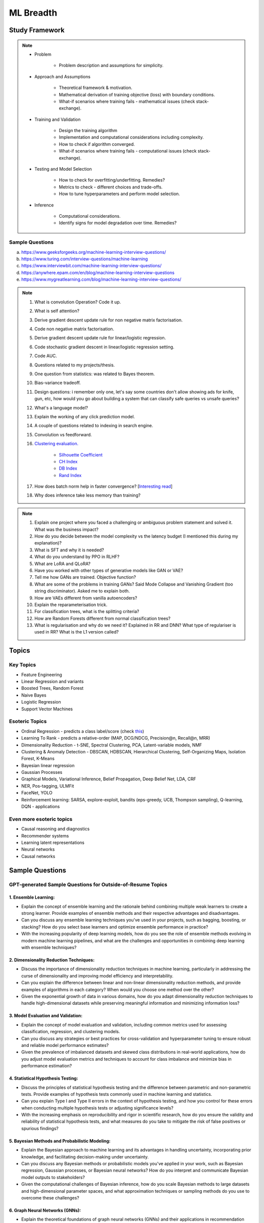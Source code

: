 
################################################################################
ML Breadth
################################################################################
Study Framework
********************************************************************************
.. note::
	* Problem

		* Problem description and assumptions for simplicity.
	* Approach and Assumptions

		* Theoretical framework & motivation.
		* Mathematical derivation of training objective (loss) with boundary conditions.
		* What-if scenarios where training fails - mathematical issues (check stack-exchange).
	* Training and Validation

		* Design the training algorithm
		* Implementation and computational considerations including complexity.
		* How to check if algorithm converged.
		* What-if scenarios where training fails - computational issues (check stack-exchange).		
	* Testing and Model Selection

		* How to check for overfitting/underfitting. Remedies?
		* Metrics to check - different choices and trade-offs.
		* How to tune hyperparameters and perform model selection.
	* Inference

		* Computational considerations.
		* Identify signs for model degradation over time. Remedies?

Sample Questions
================================================================================
(a) https://www.geeksforgeeks.org/machine-learning-interview-questions/
(b) https://www.turing.com/interview-questions/machine-learning
(c) https://www.interviewbit.com/machine-learning-interview-questions/
(d) https://anywhere.epam.com/en/blog/machine-learning-interview-questions
(e) https://www.mygreatlearning.com/blog/machine-learning-interview-questions/

.. note::
	1. What is convolution Operation? Code it up.
	2. What is self attention?
	3. Derive gradient descent update rule for non negative matrix factorisation.
	4. Code non negative matrix factorisation.
	5. Derive gradient descent update rule for linear/logistic regression.
	6. Code stochastic gradient descent in linear/logistic regression setting.
	7. Code AUC.
	8. Questions related to my projects/thesis.
	9. One question from statistics: was related to Bayes theorem.
	10. Bias-variance tradeoff.
	11. Design questions: i remember only one, let's say some countries don't allow showing ads for knife, gun, etc, how would you go about building a system that can classify safe queries vs unsafe queries?
	12. What's a language model?
	13. Explain the working of any click prediction model.
	14. A couple of questions related to indexing in search engine.
	15. Convolution vs feedforward.
	16. `Clustering evaluation. <https://scikit-learn.org/stable/modules/clustering.html#clustering-performance-evaluation>`_

		- `Silhouette Coefficient <https://scikit-learn.org/stable/modules/clustering.html#silhouette-coefficient>`_
		- `CH Index <https://scikit-learn.org/stable/modules/clustering.html#calinski-harabasz-index>`_
		- `DB Index <https://scikit-learn.org/stable/modules/clustering.html#davies-bouldin-index>`_
		- `Rand Index <https://scikit-learn.org/stable/modules/clustering.html#rand-index>`_
		
	17. How does batch norm help in faster convergence? [`Interesting read <https://blog.paperspace.com/busting-the-myths-about-batch-normalization/>`_]
	18. Why does inference take less memory than training?

.. note::
	1. Explain one project where you faced a challenging or ambiguous problem statement and solved it. What was the business impact?
	2. How do you decide between the model complexity vs the latency budget (I mentioned this during my explanation)?
	3. What is SFT and why it is needed?
	4. What do you understand by PPO in RLHF?
	5. What are LoRA and QLoRA?
	6. Have you worked with other types of generative models like GAN or VAE?
	7. Tell me how GANs are trained. Objective function?
	8. What are some of the problems in training GANs? Said Mode Collapse and Vanishing Gradient (too string discriminator). Asked me to explain both.
	9. How are VAEs different from vanilla autoencoders?
	10. Explain the reparameterisation trick.
	11. For classification trees, what is the splitting criteria?
	12. How are Random Forests different from normal classification trees?
	13. What is regularisation and why do we need it? Explained in RR and DNN? What type of regulariser is used in RR? What is the L1 version called?

Topics
********************************************************************************
Key Topics
================================================================================
* Feature Engineering
* Linear Regression and variants
* Boosted Trees, Random Forest
* Naive Bayes
* Logistic Regression	
* Support Vector Machines

Esoteric Topics
================================================================================
* Ordinal Regression - predicts a class label/score (check `this <https://home.ttic.edu/~nati/Publications/RennieSrebroIJCAI05.pdf>`_)
* Learning To Rank - predicts a relative-order (MAP, DCG/NDCG, Precision@n, Recall@n, MRR)
* Dimensionality Reduction - t-SNE, Spectral Clustering, PCA, Latent-variable models, NMF
* Clustering & Anomaly Detection - DBSCAN, HDBSCAN, Hierarchical Clustering, Self-Organizing Maps, Isolation Forest, K-Means
* Bayesian linear regression
* Gaussian Processes
* Graphical Models, Variational Inference, Belief Propagation, Deep Belief Net, LDA, CRF
* NER, Pos-tagging, ULMFit
* FaceNet, YOLO
* Reinforcement learning: SARSA, explore-exploit,  bandits (eps-greedy, UCB, Thompson sampling), Q-learning, DQN - applications

Even more esoteric topics
================================================================================
* Causal reasoning and diagnostics
* Recommender systems
* Learning latent representations
* Neural networks
* Causal networks

Sample Questions
********************************************************************************
GPT-generated Sample Questions for Outside-of-Resume Topics
================================================================================
1. Ensemble Learning:
--------------------------------------------------------------------------------
- Explain the concept of ensemble learning and the rationale behind combining multiple weak learners to create a strong learner. Provide examples of ensemble methods and their respective advantages and disadvantages.
- Can you discuss any ensemble learning techniques you've used in your projects, such as bagging, boosting, or stacking? How do you select base learners and optimize ensemble performance in practice?
- With the increasing popularity of deep learning models, how do you see the role of ensemble methods evolving in modern machine learning pipelines, and what are the challenges and opportunities in combining deep learning with ensemble techniques?

2. Dimensionality Reduction Techniques:
--------------------------------------------------------------------------------
- Discuss the importance of dimensionality reduction techniques in machine learning, particularly in addressing the curse of dimensionality and improving model efficiency and interpretability.
- Can you explain the difference between linear and non-linear dimensionality reduction methods, and provide examples of algorithms in each category? When would you choose one method over the other?
- Given the exponential growth of data in various domains, how do you adapt dimensionality reduction techniques to handle high-dimensional datasets while preserving meaningful information and minimizing information loss?

3. Model Evaluation and Validation:
--------------------------------------------------------------------------------
- Explain the concept of model evaluation and validation, including common metrics used for assessing classification, regression, and clustering models.
- Can you discuss any strategies or best practices for cross-validation and hyperparameter tuning to ensure robust and reliable model performance estimates?
- Given the prevalence of imbalanced datasets and skewed class distributions in real-world applications, how do you adjust model evaluation metrics and techniques to account for class imbalance and minimize bias in performance estimation?

4. Statistical Hypothesis Testing:
--------------------------------------------------------------------------------
- Discuss the principles of statistical hypothesis testing and the difference between parametric and non-parametric tests. Provide examples of hypothesis tests commonly used in machine learning and statistics.
- Can you explain Type I and Type II errors in the context of hypothesis testing, and how you control for these errors when conducting multiple hypothesis tests or adjusting significance levels?
- With the increasing emphasis on reproducibility and rigor in scientific research, how do you ensure the validity and reliability of statistical hypothesis tests, and what measures do you take to mitigate the risk of false positives or spurious findings?

5. Bayesian Methods and Probabilistic Modeling:
--------------------------------------------------------------------------------
- Explain the Bayesian approach to machine learning and its advantages in handling uncertainty, incorporating prior knowledge, and facilitating decision-making under uncertainty.
- Can you discuss any Bayesian methods or probabilistic models you've applied in your work, such as Bayesian regression, Gaussian processes, or Bayesian neural networks? How do you interpret and communicate Bayesian model outputs to stakeholders?
- Given the computational challenges of Bayesian inference, how do you scale Bayesian methods to large datasets and high-dimensional parameter spaces, and what approximation techniques or sampling methods do you use to overcome these challenges?
   
6. Graph Neural Networks (GNNs):
--------------------------------------------------------------------------------
- Explain the theoretical foundations of graph neural networks (GNNs) and their applications in recommendation systems and social network analysis.
- Can you discuss any challenges or limitations in training GNNs on large-scale graphs, particularly in scenarios with heterogeneous node types or dynamic graph structures?
- With the growing interest in heterogeneous information networks and multimodal data, how do you extend traditional GNN architectures to handle diverse types of nodes and edges, and what strategies do you employ to integrate different modalities effectively?

7. Causal Inference and Counterfactual Reasoning:
--------------------------------------------------------------------------------
- Discuss the importance of causal inference in machine learning applications, particularly in domains such as personalized recommendation systems and healthcare analytics.
- Can you explain the difference between causal inference and predictive modeling, and how you incorporate causal reasoning into the design and evaluation of machine learning models?
- Given the challenges of estimating causal effects from observational data, what techniques or methodologies do you use to address confounding variables and selection bias, and what are the limitations of these approaches?

8. Federated Learning and Privacy-Preserving Techniques:
--------------------------------------------------------------------------------
- Explain the concept of federated learning and its advantages in scenarios where data privacy and security are paramount, such as healthcare or financial services.
- Can you discuss any challenges or trade-offs in implementing federated learning systems, particularly in terms of communication overhead, model aggregation, and privacy guarantees?
- With the increasing regulatory scrutiny and consumer concerns around data privacy, how do you ensure compliance with privacy regulations such as GDPR or CCPA while leveraging data for model training and inference, and what techniques do you use to anonymize or encrypt sensitive information?

9. Meta-Learning and Transfer Learning:
--------------------------------------------------------------------------------
- Discuss the principles of meta-learning and its applications in few-shot learning, domain adaptation, and model generalization across tasks and datasets.
- Can you provide examples of meta-learning algorithms or frameworks you've worked with, and how they improve the efficiency and effectiveness of model adaptation and transfer?
- With the increasing complexity and diversity of machine learning models, how do you leverage transfer learning techniques to transfer knowledge from pre-trained models to new tasks or domains, and what strategies do you employ to fine-tune model parameters and hyperparameters effectively?

10. Interpretability and Explainable AI:
--------------------------------------------------------------------------------
- Explain the importance of model interpretability and explainability in machine learning, especially in domains such as finance, healthcare, and law enforcement.
- Can you discuss any techniques or methodologies for explaining black-box models, such as LIME, SHAP, or model distillation, and their advantages and limitations in different contexts?
- Given the trade-offs between model complexity and interpretability, how do you balance model performance with the need for transparency and accountability, and what strategies do you use to communicate complex model decisions to stakeholders or end-users?

Sample Interview Questions
================================================================================
Feature Engineering
--------------------------------------------------------------------------------
* When do we need to scale features?
* How to handle categorical features for

	* categories with a small number of possible values
	* categories with a very large number of possible values
	* ordinal categories (an order associated with them)

Mathematics
--------------------------------------------------------------------------------
* Different types of matrix factorizations. 
* How are eigenvalues related to singular values.

Statistics
--------------------------------------------------------------------------------
* You have 3 features, X, Y, Z. X and Y are correlated, Y and Z are correlated. Should X and Z also be correlated always?

Classical ML
--------------------------------------------------------------------------------
* Regression

	* What are the different ways to measure performance of a linear regression model.
* Naive Bayes

	* Some zero problem on Naive Bayes
* Trees

	* Difference between gradient boosting and XGBoost.

Applied ML
--------------------------------------------------------------------------------
* What metrics are used for a heavily imbalanced dataset?

Related StackExchanges
================================================================================
.. note::
	* `stats.stackexchange <https://stats.stackexchange.com/>`_
	* `datascience.stackexchange <https://datascience.stackexchange.com/>`_
	* `ai.stackexchange <https://ai.stackexchange.com/>`_
